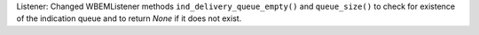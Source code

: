 Listener: Changed WBEMListener methods ``ind_delivery_queue_empty()`` and
``queue_size()`` to check for existence of the indication queue and to return
`None` if it does not exist.
